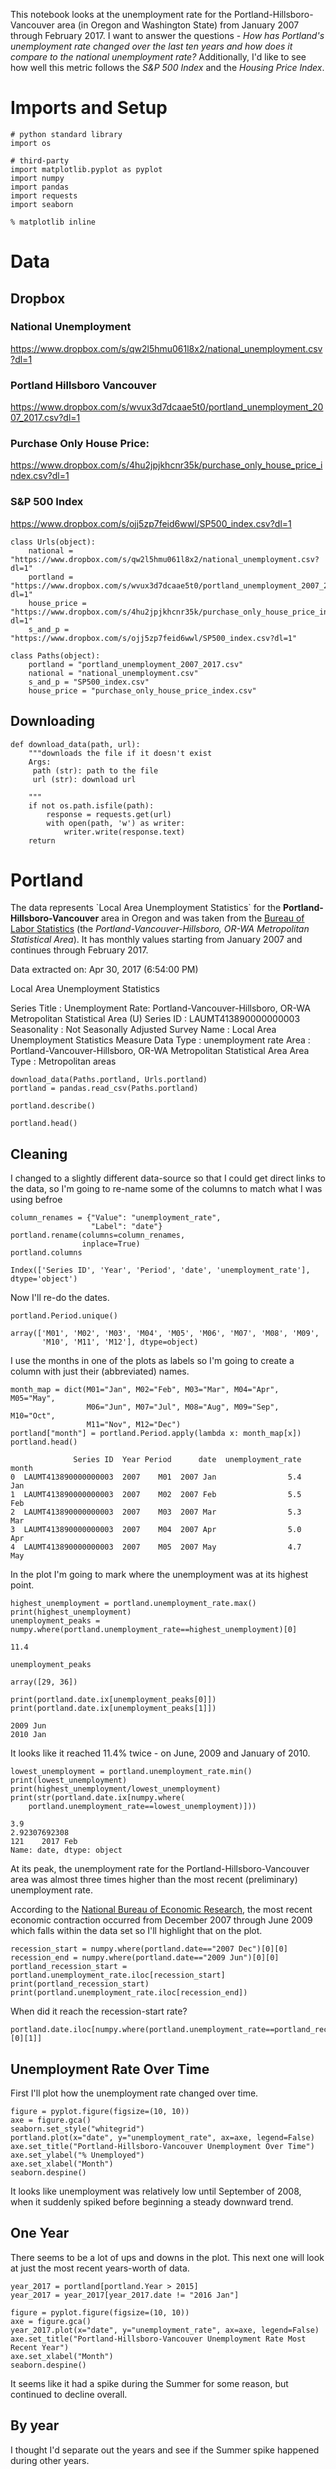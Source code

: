 #+BEGIN_COMMENT
.. title: Assignment 4
.. slug: assignment-4
.. date: 2017-04-30 22:32:02 UTC-07:00
.. tags: 
.. category: 
.. link: 
.. description: 
.. type: text
#+END_COMMENT


This notebook looks at the unemployment rate for the Portland-Hillsboro-Vancouver area (in Oregon and Washington State) from January 2007 through February 2017. I want to answer the questions - /How has Portland's unemployment rate changed over the last ten years and how does it compare to the national unemployment rate?/ Additionally, I'd like to see how well this metric follows the /S&P 500 Index/ and the /Housing Price Index/.

* Imports and Setup
#+BEGIN_SRC ipython :session nationaldata :results none
# python standard library
import os

# third-party
import matplotlib.pyplot as pyplot
import numpy
import pandas
import requests
import seaborn
#+END_SRC

#+BEGIN_SRC ipython :session nationaldata :results none
% matplotlib inline
#+END_SRC

* Data
** Dropbox
*** National Unemployment
    https://www.dropbox.com/s/qw2l5hmu061l8x2/national_unemployment.csv?dl=1
*** Portland Hillsboro Vancouver
    https://www.dropbox.com/s/wvux3d7dcaae5t0/portland_unemployment_2007_2017.csv?dl=1
*** Purchase Only House Price:
    https://www.dropbox.com/s/4hu2jpjkhcnr35k/purchase_only_house_price_index.csv?dl=1
*** S&P 500 Index
    https://www.dropbox.com/s/ojj5zp7feid6wwl/SP500_index.csv?dl=1

#+BEGIN_SRC ipython :session nationaldata :results none
class Urls(object):
    national = "https://www.dropbox.com/s/qw2l5hmu061l8x2/national_unemployment.csv?dl=1"
    portland = "https://www.dropbox.com/s/wvux3d7dcaae5t0/portland_unemployment_2007_2017.csv?dl=1"
    house_price = "https://www.dropbox.com/s/4hu2jpjkhcnr35k/purchase_only_house_price_index.csv?dl=1"
    s_and_p = "https://www.dropbox.com/s/ojj5zp7feid6wwl/SP500_index.csv?dl=1"
#+END_SRC

#+BEGIN_SRC ipython :session nationaldata :results none
class Paths(object):
    portland = "portland_unemployment_2007_2017.csv"
    national = "national_unemployment.csv"
    s_and_p = "SP500_index.csv"
    house_price = "purchase_only_house_price_index.csv"
#+END_SRC

** Downloading
#+BEGIN_SRC ipython :session nationaldata :results none
def download_data(path, url):
    """downloads the file if it doesn't exist
    Args:
     path (str): path to the file
     url (str): download url
    
    """
    if not os.path.isfile(path):
        response = requests.get(url)
        with open(path, 'w') as writer:
            writer.write(response.text)
    return
#+END_SRC

* Portland
  The data represents  `Local Area Unemployment Statistics` for the *Portland-Hillsboro-Vancouver* area in Oregon and was taken from the [[https://beta.bls.gov/dataViewer/view/timeseries/LAUMT413890000000003][Bureau of Labor Statistics]] (the /Portland-Vancouver-Hillsboro, OR-WA Metropolitan Statistical Area/).  It has monthly values starting from January 2007 and continues through February 2017.


Data extracted on: Apr 30, 2017 (6:54:00 PM)

Local Area Unemployment Statistics

Series Title	:	Unemployment Rate: Portland-Vancouver-Hillsboro, OR-WA Metropolitan Statistical Area (U)
Series ID	:	LAUMT413890000000003
Seasonality	:	Not Seasonally Adjusted
Survey Name	:	Local Area Unemployment Statistics
Measure Data Type	:	unemployment rate
Area	:	Portland-Vancouver-Hillsboro, OR-WA Metropolitan Statistical Area
Area Type	:	Metropolitan areas


#+BEGIN_SRC ipython :session nationaldata :results none
download_data(Paths.portland, Urls.portland)
portland = pandas.read_csv(Paths.portland)
#+END_SRC

#+BEGIN_SRC ipython :session nationaldata
portland.describe()
#+END_SRC

#+RESULTS:
:               Year       Value
: count   122.000000  122.000000
: mean   2011.590164    7.181967
: std       2.945101    2.203154
: min    2007.000000    3.900000
: 25%    2009.000000    5.300000
: 50%    2012.000000    6.750000
: 75%    2014.000000    8.875000
: max    2017.000000   11.400000

#+BEGIN_SRC ipython :session nationaldata
portland.head()
#+END_SRC

#+RESULTS:
:               Series ID  Year Period     Label  Value
: 0  LAUMT413890000000003  2007    M01  2007 Jan    5.4
: 1  LAUMT413890000000003  2007    M02  2007 Feb    5.5
: 2  LAUMT413890000000003  2007    M03  2007 Mar    5.3
: 3  LAUMT413890000000003  2007    M04  2007 Apr    5.0
: 4  LAUMT413890000000003  2007    M05  2007 May    4.7

** Cleaning

    I changed to a slightly different data-source so that I could get direct links to the data, so I'm going  to re-name some of the columns to match what I was using befroe

 #+BEGIN_SRC ipython :session nationaldata
column_renames = {"Value": "unemployment_rate",
                  "Label": "date"}
portland.rename(columns=column_renames,
                inplace=True)
portland.columns
 #+END_SRC

    #+RESULTS:
    : Index(['Series ID', 'Year', 'Period', 'date', 'unemployment_rate'], dtype='object')
   
    Now I'll re-do the dates.

 #+BEGIN_SRC ipython :session nationaldata
portland.Period.unique()
 #+END_SRC

 #+RESULTS:
 : array(['M01', 'M02', 'M03', 'M04', 'M05', 'M06', 'M07', 'M08', 'M09',
 :        'M10', 'M11', 'M12'], dtype=object)

 I use the months in one of the plots as labels so I'm going to create a column with just their (abbreviated) names.

 #+BEGIN_SRC ipython :session nationaldata
month_map = dict(M01="Jan", M02="Feb", M03="Mar", M04="Apr", M05="May",
                 M06="Jun", M07="Jul", M08="Aug", M09="Sep", M10="Oct",
                 M11="Nov", M12="Dec")
portland["month"] = portland.Period.apply(lambda x: month_map[x])
portland.head()
 #+END_SRC

    #+RESULTS:
    :               Series ID  Year Period      date  unemployment_rate month
    : 0  LAUMT413890000000003  2007    M01  2007 Jan                5.4   Jan
    : 1  LAUMT413890000000003  2007    M02  2007 Feb                5.5   Feb
    : 2  LAUMT413890000000003  2007    M03  2007 Mar                5.3   Mar
    : 3  LAUMT413890000000003  2007    M04  2007 Apr                5.0   Apr
    : 4  LAUMT413890000000003  2007    M05  2007 May                4.7   May

 In the plot I'm going to mark where the unemployment was at its highest point.

 #+BEGIN_SRC ipython :session nationaldata :results output
highest_unemployment = portland.unemployment_rate.max()
print(highest_unemployment)
unemployment_peaks = numpy.where(portland.unemployment_rate==highest_unemployment)[0]
 #+END_SRC   

 #+RESULTS:
 : 11.4

 #+BEGIN_SRC ipython :session nationaldata
unemployment_peaks
 #+END_SRC

 #+RESULTS:
 : array([29, 36])

 #+BEGIN_SRC ipython :session nationaldata :results output
print(portland.date.ix[unemployment_peaks[0]])
print(portland.date.ix[unemployment_peaks[1]])
 #+END_SRC

 #+RESULTS:
 : 2009 Jun
 : 2010 Jan

 It looks like it reached 11.4% twice - on June, 2009 and January of 2010.

 #+BEGIN_SRC ipython :session nationaldata :results output
lowest_unemployment = portland.unemployment_rate.min()
print(lowest_unemployment)
print(highest_unemployment/lowest_unemployment)
print(str(portland.date.ix[numpy.where(
    portland.unemployment_rate==lowest_unemployment)]))
 #+END_SRC

 #+RESULTS:
 : 3.9
 : 2.92307692308
 : 121    2017 Feb
 : Name: date, dtype: object

 At its peak, the unemployment rate for the Portland-Hillsboro-Vancouver area was almost three times higher than the most recent (preliminary) unemployment rate.

According to the [[https://www.nber.org/cycles.html][National Bureau of Economic Research]], the most recent economic contraction occurred from December 2007 through June 2009 which falls within the data set so I'll highlight that on the plot.

#+BEGIN_SRC ipython :session nationaldata :results output
recession_start = numpy.where(portland.date=="2007 Dec")[0][0]
recession_end = numpy.where(portland.date=="2009 Jun")[0][0]
portland_recession_start = portland.unemployment_rate.iloc[recession_start]
print(portland_recession_start)
print(portland.unemployment_rate.iloc[recession_end])
#+END_SRC

#+RESULTS:
: 4.8
: 11.4

When did it reach the recession-start rate?

#+BEGIN_SRC ipython :session nationaldata
portland.date.iloc[numpy.where(portland.unemployment_rate==portland_recession_start)[0][1]]
#+END_SRC

#+RESULTS:
: 2015 Oct

** Unemployment Rate Over Time

   First I'll plot how the unemployment rate changed over time.

#+BEGIN_SRC ipython :session nationaldata :file /tmp/unemployment_over_time.png
figure = pyplot.figure(figsize=(10, 10))
axe = figure.gca()
seaborn.set_style("whitegrid")
portland.plot(x="date", y="unemployment_rate", ax=axe, legend=False)
axe.set_title("Portland-Hillsboro-Vancouver Unemployment Over Time")
axe.set_ylabel("% Unemployed")
axe.set_xlabel("Month")
seaborn.despine()
#+END_SRC

#+RESULTS:

[[file:unemployment_over_time.png]]

It looks like unemployment was relatively low until September of 2008, when it suddenly spiked before beginning a steady downward trend.

** One Year

   There seems to be a lot of ups and downs in the plot. This next one will look at just the most recent years-worth of data.

#+BEGIN_SRC ipython :session nationaldata :results none
year_2017 = portland[portland.Year > 2015]
year_2017 = year_2017[year_2017.date != "2016 Jan"]
#+END_SRC

#+BEGIN_SRC ipython :session nationaldata :file /tmp/unemployment_year.png
figure = pyplot.figure(figsize=(10, 10))
axe = figure.gca()
year_2017.plot(x="date", y="unemployment_rate", ax=axe, legend=False)
axe.set_title("Portland-Hillsboro-Vancouver Unemployment Rate Most Recent Year")
axe.set_xlabel("Month")
seaborn.despine()
#+END_SRC

   #+RESULTS:

   [[file:unemployment_year.png]]
It seems like it had a spike during the Summer for some reason, but continued to decline overall.

** By year
   I thought I'd separate out the years and see if the Summer spike happened during other years.
#+BEGIN_SRC ipython :session nationaldata :file /tmp/unemployment_years.png
figure = pyplot.figure(figsize=(10,10))
axe = figure.gca()
years = portland[portland.Year < 2017]

for year in years.Year.unique():
    this_year = portland[portland.Year == year]
    this_year.plot(x="month", y="unemployment_rate", ax=axe,
                                     legend=False)
    axe.text(12, this_year.unemployment_rate.iloc[-1],
             "{0} (median: {1:.1f})".format(year, this_year.unemployment_rate.median()))
seaborn.despine()
source = portland[portland.Year == 2016]
axe.set_ylabel("% Unemployment")
axe.set_xlabel("Month")
axe.set_title("Portland-Hillsboro-Vancouver Unemployment Rate by Month")
#+END_SRC

#+RESULTS:

[[file:unemployment_years.png]]
There does seem to be an upturn in the unemployment rate every May which then comes down in September. According to [[https://www.bls.gov/cps/seasfaq.htm][this FAQ]] from the Bureau of Labor Statistics, weather, school schedules, major holidays, and harvests are all regular occurences that affect the unemployment rate.

#+BEGIN_SRC ipython :session nationaldata :file /tmp/course_4/median_unemployment_rates.png
figure = pyplot.figure(figsize=(10, 10))
axe = figure.gca()
years = portland[portland.Year < 2017]

medians = [portland[portland.Year==year].unemployment_rate.median()
           for year in years.Year.unique()]
axe.set_title("Portland-Hillsboro-Vancouver Median Unemployment Rate Per Year")
axe.plot(years.Year.unique(), medians)
seaborn.despine()
#+END_SRC

#+RESULTS:

[[file:median_unemployment_rates.png]]

Looking at just the medians for each year shows a fairly steady decline after that initial spike.
   
* National
  As a comparison, I downloaded the unemployment rate data for the nation as a whole (also taken from the [[https://beta.bls.gov/dataViewer/view/timeseries/LNU04000000][Bureau of Labor Statistics]].

#+BEGIN_SRC ipython :session nationaldata
NATIONAL_PATH = "national_unemployment.csv"
NATIONAL_URL = "https://www.dropbox.com/s/qw2l5hmu061l8x2/national_unemployment.csv?dl=1"
download_data(NATIONAL_PATH, NATIONAL_URL)
national = pandas.read_csv(NATIONAL_PATH)
national.head()
#+END_SRC

#+RESULTS:
:      Series ID  Year Period     Label  Value
: 0  LNU04000000  2007    M01  2007 Jan    5.0
: 1  LNU04000000  2007    M02  2007 Feb    4.9
: 2  LNU04000000  2007    M03  2007 Mar    4.5
: 3  LNU04000000  2007    M04  2007 Apr    4.3
: 4  LNU04000000  2007    M05  2007 May    4.3

#+BEGIN_SRC ipython :session nationaldata
national.rename(columns=column_renames, inplace=True)
national.head()
#+END_SRC

#+RESULTS:
:      Series ID  Year Period      date  unemployment_rate
: 0  LNU04000000  2007    M01  2007 Jan                5.0
: 1  LNU04000000  2007    M02  2007 Feb                4.9
: 2  LNU04000000  2007    M03  2007 Mar                4.5
: 3  LNU04000000  2007    M04  2007 Apr                4.3
: 4  LNU04000000  2007    M05  2007 May                4.3

The local data has one fewer month than the national one so I'll remove it here.

#+BEGIN_SRC ipython :session nationaldata
national.tail()
#+END_SRC

#+RESULTS:
:        Series ID  Year Period      date  unemployment_rate
: 118  LNU04000000  2016    M11  2016 Nov                4.4
: 119  LNU04000000  2016    M12  2016 Dec                4.5
: 120  LNU04000000  2017    M01  2017 Jan                5.1
: 121  LNU04000000  2017    M02  2017 Feb                4.9
: 122  LNU04000000  2017    M03  2017 Mar                4.6

#+BEGIN_SRC ipython :session nationaldata
national.drop([122], inplace=True)
national.tail()
#+END_SRC

#+RESULTS:
:        Series ID  Year Period      date  unemployment_rate
: 117  LNU04000000  2016    M10  2016 Oct                4.7
: 118  LNU04000000  2016    M11  2016 Nov                4.4
: 119  LNU04000000  2016    M12  2016 Dec                4.5
: 120  LNU04000000  2017    M01  2017 Jan                5.1
: 121  LNU04000000  2017    M02  2017 Feb                4.9

#+BEGIN_SRC ipython :session nationaldata :results output
peak = national.unemployment_rate.max()
print(peak)
national_peak = numpy.where(national.unemployment_rate==peak)
print(portland.date.iloc[national_peak])
#+END_SRC

#+RESULTS:
: 10.6
: 36    2010 Jan
: Name: date, dtype: object

When did it reach the same level it was at when the recession began?

#+BEGIN_SRC ipython :session nationaldata
national_recession_start = national.unemployment_rate.iloc[recession_start]
post_recession = national[national.Year > 2009]
index = numpy.where(post_recession.unemployment_rate==national_recession_start)[0][0]
post_recession.date.iloc[index]
#+END_SRC

#+RESULTS:
: 2015 Oct

** Plotting

I'm not going to be looking at the numbers so much as comparing plots from now on so I'll remove the grid.

#+BEGIN_SRC ipython :session nationaldata :results none
style = seaborn.axes_style("whitegrid")
style["axes.grid"] = False
seaborn.set_style("whitegrid", style)
#+END_SRC

#+BEGIN_SRC ipython :session nationaldata :file /tmp/national_unemployment.png
figure = pyplot.figure(figsize=(10, 10))
axe = figure.gca()
national.plot(x="date", y="unemployment_rate", ax=axe, legend=False)
portland.plot(x="date", y="unemployment_rate", ax=axe, legend=False)
axe.set_ylabel("% Unemployment")
axe.set_title("Unemployment Rate (Jan 2007 - Feb 2017)")

last = portland.date.count()
axe.text(last, national["unemployment_rate"].iloc[-1], "National")
axe.text(last, portland["unemployment_rate"].iloc[-1], "Portland-Hillsboro-Vancouver")
seaborn.despine()
#+END_SRC

#+RESULTS:

[[file:national_unemployment.png]]
* S&P 500

Now I'm going to compare the unemployment rate to the S&P 500 index for the same period. The S&P 500 data came from the [[https://fred.stlouisfed.org/series/SP500/downloaddata][Federal Reserve Bank of St. Louis]]. It contains the S&P 500 monthly index from May 2007 through February 2017.

** Percentage Change From the previous Month

The first data-set is the percent change from the previous month. Although the site let's you set the start date to April 2007 when you actually download the data-set April and May are missing values which are represented as periods ('.') so you have to set the =na_values= argument or the data-frame won't recognize the column as numeric.


# #+BEGIN_SRC ipython :session nationaldata
# #s_and_p = pandas.read_csv("SP500.csv", na_values='.')
# # s_and_p.head()
# #+END_SRC  
# 
# #+RESULTS:
# 
# #+BEGIN_SRC ipython :session nationaldata :file /tmp/course_4/s_and_p.png
# # s_and_p.plot(x="DATE", y="VALUE")
# #+END_SRC

#+RESULTS:
[[file:s_and_p.png]]

After plotting it I realized that it won't work since that's not what the uneployment data represents. Although you can see the big drop in 2008 - and an unexpected surge shortly thereafter, I think the actual values will be more useful. One problem with comparing the S&P 500 to the unemployment rate is that they are on completely different scales. To be able to plot them I originally downloaded the logarithmic version of the data.

** Natural Log
# #+BEGIN_SRC ipython :session nationaldata
# # s_and_p_ln = pandas.read_csv("SP500_ln.csv", na_values='.')
# # s_and_p_ln.describe()
# #+END_SRC
# 
# #+RESULTS:
# 
# 
# #+BEGIN_SRC ipython :session nationaldata :file /tmp/course_4/s_and_p_ln.png
# # figure = pyplot.figure(figsize=(10, 10))
# # axe = figure.gca()
# # national.plot(x="date", y="unemployment_rate", ax=axe, legend=False)
# # portland.plot(x="date", y="unemployment_rate", ax=axe, legend=False)
# # s_and_p_ln.plot(x="DATE", y="VALUE", ax = axe, legend=False)
# # axe.set_ylabel("% Unemployment")
# # axe.set_title("Unemployment Rate April 2007 To February 2017 with ln(S&P 500)")
# # 
# # last = data.date.count()
# # axe.text(last, national["unemployment_rate"].iloc[-1], "National")
# # axe.text(last, portland["unemployment_rate"].iloc[-1], "Portland-Hillsboro-Vancouver")
# # axe.text(last, s_and_p_ln["VALUE"].iloc[-1], "ln(S&P 500 Index)")
# # seaborn.despine()
# #+END_SRC

#+RESULTS:
[[file:s_and_p_ln.png]]
That was sort of what I wanted, you can see that the S&P 500 Index is dropping rapidly just as the unemployment spikes, then goes on an upward climb as the unmeployment rate goes down. The scale is still off, though, and the housing data is going to be on another scale altogether. I think I'll use the actual index-values and just plot them on separate sub-plotys.

** S and P Index
#+BEGIN_SRC ipython :session nationaldata
download_data(Paths.s_and_p, Urls.s_and_p)
s_and_p_index = pandas.read_csv("SP500_index.csv", na_values=".")
s_and_p_index.describe()
#+END_SRC

#+RESULTS:
:              VALUE
: count   118.000000
: mean   1531.959237
: std     409.400311
: min     757.130000
: 25%    1219.360000
: 50%    1440.620000
: 75%    1942.617500
: max    2329.910000

#+BEGIN_SRC ipython :session nationaldata
pre = pandas.DataFrame({"DATE": ["2007-01-01", "2007-02-01", "2007-03-01"], "VALUE": [numpy.nan, numpy.nan, numpy.nan]})
s_and_p_index = pre.append(s_and_p_index)
s_and_p_index["date"] = portland.date.values
s_and_p_index = s_and_p_index.reset_index(drop=True)
s_and_p_index.head()
#+END_SRC

#+RESULTS:
:          DATE    VALUE      date
: 0  2007-01-01      NaN  2007 Jan
: 1  2007-02-01      NaN  2007 Feb
: 2  2007-03-01      NaN  2007 Mar
: 3  2007-04-01      NaN  2007 Apr
: 4  2007-05-01  1511.14  2007 May

#+BEGIN_SRC ipython :session nationaldata
s_and_p_index.tail()
#+END_SRC

#+RESULTS:
:            DATE    VALUE      date
: 117  2016-10-01  2143.02  2016 Oct
: 118  2016-11-01  2164.99  2016 Nov
: 119  2016-12-01  2246.63  2016 Dec
: 120  2017-01-01  2275.12  2017 Jan
: 121  2017-02-01  2329.91  2017 Feb



#+BEGIN_SRC ipython :session nationaldata :results output
s_and_p_nadir = s_and_p_index.VALUE.min()
print(s_and_p_nadir)
s_and_p_nadir = numpy.where(s_and_p_index.VALUE==s_and_p_nadir)[0]
print(s_and_p_index.date.iloc[s_and_p_nadir])
#+END_SRC

#+RESULTS:
: 757.13
: 26    2009 Mar
: Name: date, dtype: object

So the stock-market hit bottom in December of 2008, six months before the Portland-Hillsboro-Vancouver unemployment rate reached its (first) high-point and ten months before the national unemployment rate hit its peak.

Next I'll see if plotting the S&P 500 Index vs Unemployment Rate data shows anything interesting.

#+BEGIN_SRC ipython :session nationaldata :file /tmp/course_4/s_and_p_index.png
figure = pyplot.figure(figsize=(10, 10))
axe = figure.gca()
# the S&P data is missing the first four months so slice
# the unemployment data
axe.plot(s_and_p_index.VALUE, national.unemployment_rate)
axe.plot(s_and_p_index.VALUE, portland.unemployment_rate)
axe.set_title("Unemployment Rate vs S&P 500")
axe.set_xlabel("S&P 500 Index")
axe.set_ylabel("% Unemployment")
last_x = s_and_p_index.VALUE.iloc[-1] + 100
axe.text(last_x, national.unemployment_rate.iloc[-1], "National")
axe.text(last_x, portland.unemployment_rate.iloc[-1], "Portland-Hillsboro-Vancouver")
seaborn.despine()
#+END_SRC

#+RESULTS:

[[file:s_and_p_index.png]]

It looks like as the S&P 500 goes down, the unemployment rate goes up, then, while the unemployment rate is at its peak, the S&P 500 starts to increase, even as the unemployment rate stays high, until around the time when it reached 1200, the unemployment rates began to go down as the stock market improved.

* Purchase Only House Price Index for the United States.
  This data also came from the [[https://fred.stlouisfed.org/series/HPIPONM226S][Federal Reserve Bank of St. Louis]]. It is based on more than six million repeat sales transactions on the same single-family properties. The original source of the data was the [[https://www.fhfa.gov/DataTools/Downloads/Pages/House-Price-Index.aspx][Federal Housing Finance Agency]] (but it only provides an =xls= file, not a =csv=, so I took it from the FED). From the FHFA: 

#+BEGIN_QUOTE
The HPI is a broad measure of the movement of single-family house prices. The HPI is a weighted, repeat-sales index, meaning that it measures average price changes in repeat sales or refinancings on the same properties. This information is obtained by reviewing repeat mortgage transactions on single-family properties whose mortgages have been purchased or securitized by Fannie Mae or Freddie Mac since January 1975.

The HPI serves as a timely, accurate indicator of house price trends at various geographic levels. Because of the breadth of the sample, it provides more information than is available in other house price indexes. It also provides housing economists with an improved analytical tool that is useful for estimating changes in the rates of mortgage defaults, prepayments and housing affordability in specific geographic areas.

The HPI includes house ​price figures for the nine Census Bureau divisions, for the 50 states and the District of Columbia, and for Metropolitan Statistical Areas (MSAs) and Divisions.
#+END_QUOTE

#+BEGIN_SRC ipython :session nationaldata
download_data(Paths.house_price, Urls.house_price)
house_price_index = pandas.read_csv("purchase_only_house_price_index.csv")
house_price_index.describe()
#+END_SRC

#+RESULTS:
:        HPIPONM226S
: count   121.000000
: mean    204.871983
: std      18.313065
: min     179.220000
: 25%     190.370000
: 50%     202.640000
: 75%     219.900000
: max     244.800000

#+BEGIN_SRC ipython :session nationaldata
house_price_index.head()
#+END_SRC

#+RESULTS:
:          DATE  HPIPONM226S
: 0  2007-02-01       225.36
: 1  2007-03-01       226.52
: 2  2007-04-01       226.50
: 3  2007-05-01       225.40
: 4  2007-06-01       224.61

#+BEGIN_SRC ipython :session nationaldata
house_price_index["price"] = house_price_index.HPIPONM226S
house_price_index["date"] = portland.date[1:].values
house_price_index.head()
#+END_SRC

#+RESULTS:
:          DATE  HPIPONM226S   price      date
: 0  2007-02-01       225.36  225.36  2007 Feb
: 1  2007-03-01       226.52  226.52  2007 Mar
: 2  2007-04-01       226.50  226.50  2007 Apr
: 3  2007-05-01       225.40  225.40  2007 May
: 4  2007-06-01       224.61  224.61  2007 Jun

#+BEGIN_SRC ipython :session nationaldata
pre = pandas.DataFrame({"DATE": ["2007-01-01"], "HPIPONM226S": [numpy.nan], "price": [numpy.nan], "date": ["2007 Jan"]})
house_price_index = pre.append(house_price_index)
house_price_index = house_price_index.reset_index(drop=True)
house_price_index.head()
#+END_SRC

#+RESULTS:
:          DATE  HPIPONM226S      date   price
: 0  2007-01-01          NaN  2007 Jan     NaN
: 1  2007-02-01       225.36  2007 Feb  225.36
: 2  2007-03-01       226.52  2007 Mar  226.52
: 3  2007-04-01       226.50  2007 Apr  226.50
: 4  2007-05-01       225.40  2007 May  225.40

#+BEGIN_SRC ipython :session nationaldata
house_price_index.tail()
#+END_SRC

#+RESULTS:
:            DATE  HPIPONM226S      date   price
: 117  2016-10-01       239.85  2016 Oct  239.85
: 118  2016-11-01       241.53  2016 Nov  241.53
: 119  2016-12-01       242.40  2016 Dec  242.40
: 120  2017-01-01       242.88  2017 Jan  242.88
: 121  2017-02-01       244.80  2017 Feb  244.80

#+BEGIN_SRC ipython :session nationaldata :results output
housing_nadir = house_price_index.price.min()
print(housing_nadir)
housing_nadir = numpy.where(house_price_index.price==housing_nadir)[0]
print(house_price_index.date.iloc[housing_nadir])
#+END_SRC

#+RESULTS:
: 179.22
: 52    2011 May
: Name: date, dtype: object

The House Price Index hit its low point about two and a half years after the stock market hit its low point.

* The Final Plot
#+BEGIN_SRC ipython :session nationaldata :file unemployment_portland_vs_us_2004_2017.png
figure , axes = pyplot.subplots(3,
                                sharex=True)
(sp_axe, housing_axe, unemployment_axe) = axes
figure.set_size_inches(10, 10)

# plot the data
s_and_p_index.plot(x="date", y="VALUE", ax=sp_axe,
                   legend=False)
house_price_index.plot(x="date", y="price", ax=housing_axe,
                       legend=False)

national.plot(x="date", y="unemployment_rate", ax=unemployment_axe,
              legend=False)
portland.plot(x="date", y="unemployment_rate", ax=unemployment_axe,
              legend=False)

# plot the peaks/low-points as vertical lines
peak_color = "darkorange"
# portland-unemployment peaks
for peak in unemployment_peaks:
    for axe in axes:
        axe.axvline(peak, color=peak_color)

points = ((s_and_p_nadir, "crimson"),
          (housing_nadir, "limegreen"),
          (national_peak, "grey"))
          
for point, color in points:
    for axe in axes:
        axe.axvline(point, color=color)

# level at the start of the recession (it was the same for both Portland and the U.S.)
unemployment_axe.axhline(national.unemployment_rate.iloc[recession_start], alpha=0.25)
housing_axe.axhline(
    house_price_index.price.iloc[
        numpy.where(house_price_index.date=="2007 Dec")[0][0]], alpha=0.25)
sp_axe.axhline(
    s_and_p_index.VALUE.iloc[
        numpy.where(s_and_p_index.date=="2007 Dec")[0][0]], alpha=0.25)

# add labels 
unemployment_axe.set_ylabel("% Unemployment")
unemployment_axe.set_xlabel("")

housing_axe.set_ylabel("Sale Price ($1,000)")
sp_axe.set_ylabel("S&P 500 Index")

figure.suptitle("Unemployment Rate April 2007 To February 2017 with S&P 500 Index and House Price Index",
                weight="bold")

# label the data lines
last = portland.date.count()
unemployment_axe.text(last, national.unemployment_rate.iloc[-1], "National")
unemployment_axe.text(last, portland.unemployment_rate.iloc[-1], "Portland-Hillsboro-Vancouver")
sp_axe.text(last, s_and_p_index.VALUE.iloc[-1], "S&P 500")
housing_axe.text(last, house_price_index.price.iloc[-1], "House Price Index")

# color in the recession
sp_axe.axvspan(recession_start, recession_end, alpha=0.25, facecolor='royalblue')
housing_axe.axvspan(recession_start, recession_end, alpha=0.25, facecolor='royalblue')
unemployment_axe.axvspan(recession_start, recession_end, alpha=0.25, facecolor='royalblue')

# label the vertical lines
sp_axe.text(s_and_p_nadir, s_and_p_index.VALUE.max() + 450, "S&P Low", rotation=45)
sp_axe.text(unemployment_peaks[0], s_and_p_index.VALUE.max() + 575,  "Portland High", rotation=45)
sp_axe.text(housing_nadir, s_and_p_index.VALUE.max() + 550, "Housing Low", rotation=45)
sp_axe.text(36, s_and_p_index.VALUE.max() + 450, "U.S. High", rotation=45)
seaborn.despine()

# add a caption
# the coursera sight gives you the option to add a caption via the GUI
# figure.text(.1,.000001, """
#    Monthly Unadjusted Unemployment Rates for the Portland-Hillsboro-Vancouver area and the entire United States of America compared with the S&P 500 Index and
#    House Price Index for the same period. The blue highlighted area is a period of economic contraction (December 2007 through June 2009) defined by the National 
#    Bureau of Economic Research. The vertical lines represent (red) the low-point for the S&P 500, (orange) the first peak of the Portland-Hillsboro-Vancouver area 
#    unemployment, (gray) the peak of U.S. unemployment (overlaps second Portland-area value matching its first peak), and (green) the low-point for the house-price index.
#    The horizontal lines are the values for the metrics at the start of the recession.""")
#+END_SRC

#+RESULTS:

[[file:unemployment_portland_vs_us_2004_2017.png]]

The visualization created was meant to show how Portland, Oregon, United States' unemployment rate related to the national unemployment rate, the stock market, and housing prices. The seasonally unadjusted employment rates for the Portland-Vancouver-Hillsboro area were retrieved from the Bureau of Labor Statistics' web-site, along with the unadjusted unemployment rates for the nation as a whole for the months from January 2017 through February 2017. Hillsboro is an incorporated part of metropolitan Portland and Vancouver is just North of Portland so many of its residents commute to Portland to work, and vice-versa. The monthly S&P 500 Index from May 2007 through February 2017 along with the Purchase Only Price Index from February 2007 through February 2017 were retrieved from the St. Louis Federal Reserve website. The S&P 500 index is the market capitalization of 500 large companies listed on the New York Stock Exchange or NASDAQ. The Purchase Only House Price Index is the average price change in repeat sales or refinancing of the same houses and is maintained by Federal Housing Finance Agency. The beginning and ending of the recession within this time period was taken from the National Bureau of Economic Research (https://www.nber.org/cycles.html). 

The visualization shows that during the recession, beginning in roughly September 2008, Portland's unemployment rate rose faster than the nation as a whole did, but by roughly May 2011 (coinciding with the lowest valuation for the House Price Index) it had dropped slightly lower than the national rate and has stayed in step with it, although it has thus far not followed the uptick in the national rate that began in November of 2016. Additionally the visualization shows the relative timing of the changes in the three metrics. In the year leading up to the recession, unemployment was relatively flat (ignoring the seasonal changes) and the S&P also began relatively flat but then began a downward trend later in the year, the House Price Index, on the other hand, spent most of it starting what would become a four-year decline (since this was during the sub-prime mortgage crisis, this is perhaps not so surprising). The S&P 500 hit its low point during the recession, as might be expected, but the peaks for the unemployment rates occurred when the recession was already over. Also, while the S&P 500 recovered relatively quickly, the unemployment rates for both Portland and the United States as a whole did not reach the level that they were at when the recession began until October 2015.

Truthfulness:

To provide a baseline of trustworthiness I used only government sources (although, of course, some might see that as a negative). 

Beauty:

The internal grid was left out and in its place only vertical and horizontal lines for key values were highlighted (the vertical line represent the worst points for each metric, the horizontal lines the values that the metrics held when the recession began - so the point at which the horizontal line intersects the line after the recession is its recovery point) in an attempt to increase the data-ink ratio.

Functionality:

The data was plotted with a shared x-axis and three separate y-axes so that the states of each could be compared at the same point in time without distorting the plots due to the differing scales for each metric. I didn't include 0 on the y-axes, but the point was to observe inflection points and trends rather than measure exact values so I felt that this was unnecessary (it added a lot of whitespace without actually changing the shapes). As mentioned in the previous section, key points in the data were highlighted (including the time of the recession) so that the viewer could have some additional background information with regard to what was happening, and not just wonder what the strange spike in unemployment was about (or needing to know all the dates ahead of time).

Insightfulness:

By comparing the Portland unemployment rates to the national rates it hopefully revealed the story of how Portland did with regards to the rest of the country - initially doing worse than the nation, then catching up, and currently doing a little better. Additionally, by adding the context of the recession, as well as the performance of the S&P 500 index and the House Price Index during the same period, I hoped to show how unemployment (at least in this time period) moved in relation to other parts of the economy.

* Sources
**  U.S. Federal Housing Finance Agency, Purchase Only House Price Index for the United States [HPIPONM226S], retrieved from FRED, Federal Reserve Bank of St. Louis; https://fred.stlouisfed.org/series/HPIPONM226S, April 29, 2017.
